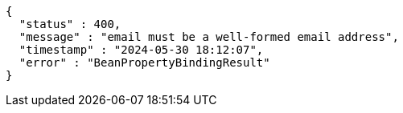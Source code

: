 [source,json,options="nowrap"]
----
{
  "status" : 400,
  "message" : "email must be a well-formed email address",
  "timestamp" : "2024-05-30 18:12:07",
  "error" : "BeanPropertyBindingResult"
}
----